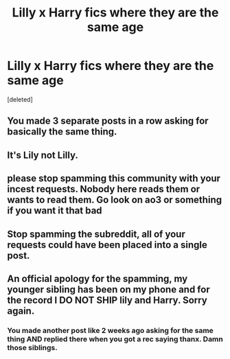 #+TITLE: Lilly x Harry fics where they are the same age

* Lilly x Harry fics where they are the same age
:PROPERTIES:
:Score: 0
:DateUnix: 1610471225.0
:DateShort: 2021-Jan-12
:END:
[deleted]


** You made 3 separate posts in a row asking for basically the same thing.
:PROPERTIES:
:Author: sleepyingice
:Score: 13
:DateUnix: 1610472419.0
:DateShort: 2021-Jan-12
:END:


** It's Lily not Lilly.
:PROPERTIES:
:Score: 6
:DateUnix: 1610473760.0
:DateShort: 2021-Jan-12
:END:


** please stop spamming this community with your incest requests. Nobody here reads them or wants to read them. Go look on ao3 or something if you want it that bad
:PROPERTIES:
:Author: LilyPotter123
:Score: 10
:DateUnix: 1610472681.0
:DateShort: 2021-Jan-12
:END:


** Stop spamming the subreddit, all of your requests could have been placed into a single post.
:PROPERTIES:
:Author: Welfycat
:Score: 4
:DateUnix: 1610477176.0
:DateShort: 2021-Jan-12
:END:


** An official apology for the spamming, my younger sibling has been on my phone and for the record I DO NOT SHIP lily and Harry. Sorry again.
:PROPERTIES:
:Author: Temporary_Hope7623
:Score: 1
:DateUnix: 1610477378.0
:DateShort: 2021-Jan-12
:END:

*** You made another post like 2 weeks ago asking for the same thing AND replied there when you got a rec saying thanx. Damn those siblings.
:PROPERTIES:
:Author: sleepyingice
:Score: 1
:DateUnix: 1610515702.0
:DateShort: 2021-Jan-13
:END:
